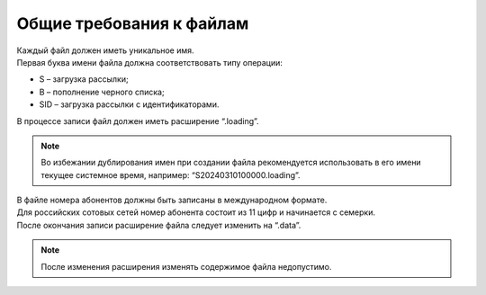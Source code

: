 
Общие требования к файлам
===============================

| Каждый файл должен иметь уникальное имя.

| Первая буква имени файла должна соответствовать типу операции:

- S – загрузка рассылки;
- B – пополнение черного списка;
- SID – загрузка рассылки с идентификаторами.
  
| В процессе записи файл должен иметь расширение “.loading”.

.. note:: Во избежании дублирования имен при создании файла рекомендуется использовать в его имени текущее системное время, например: “S20240310100000.loading”.

| В файле номера абонентов должны быть записаны в международном формате. 

| Для российских сотовых сетей номер абонента состоит из 11 цифр и начинается с семерки.

| После окончания записи расширение файла следует изменить на “.data”. 

.. note:: После изменения расширения изменять содержимое файла недопустимо. 

